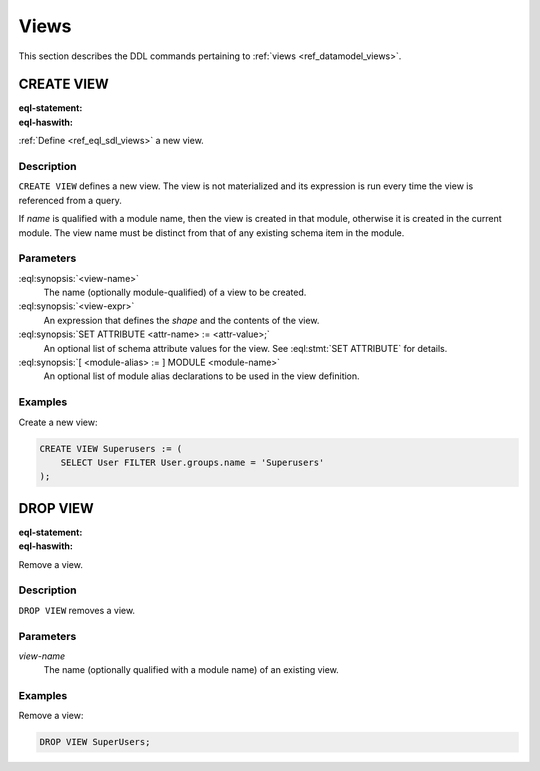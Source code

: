 .. _ref_eql_ddl_views:

=====
Views
=====

This section describes the DDL commands pertaining to
:ref:`views <ref_datamodel_views>`.


CREATE VIEW
===========

:eql-statement:
:eql-haswith:

:ref:`Define <ref_eql_sdl_views>` a new view.

.. eql:synopsis::

    [ WITH <with-item> [, ...] ]
    CREATE VIEW <view-name> := <view-expr> ;

    [ WITH <with-item> [, ...] ]
    CREATE VIEW <view-name> "{"
        SET expr := <view-expr>;
        [ SET ATTRIBUTE <attr-name> := <attr-value>; ... ]
    "}" ;

    # where <with-item> is:

    [ <module-alias> := ] MODULE <module-name>


Description
-----------

``CREATE VIEW`` defines a new view.  The view is not materialized and its
expression is run every time the view is referenced from a query.

If *name* is qualified with a module name, then the view is created
in that module, otherwise it is created in the current module.
The view name must be distinct from that of any existing schema item
in the module.


Parameters
----------

:eql:synopsis:`<view-name>`
    The name (optionally module-qualified) of a view to be created.

:eql:synopsis:`<view-expr>`
    An expression that defines the *shape* and the contents of the view.

:eql:synopsis:`SET ATTRIBUTE <attr-name> := <attr-value>;`
    An optional list of schema attribute values for the view.
    See :eql:stmt:`SET ATTRIBUTE` for details.

:eql:synopsis:`[ <module-alias> := ] MODULE <module-name>`
    An optional list of module alias declarations to be used in the
    view definition.


Examples
--------

Create a new view:

.. code-block:: edgeql

    CREATE VIEW Superusers := (
        SELECT User FILTER User.groups.name = 'Superusers'
    );


DROP VIEW
=========

:eql-statement:
:eql-haswith:


Remove a view.

.. eql:synopsis::

    [ WITH <with-item> [, ...] ]
    DROP VIEW <view-name> ;


Description
-----------

``DROP VIEW`` removes a view.


Parameters
----------

*view-name*
    The name (optionally qualified with a module name) of an existing
    view.


Examples
--------

Remove a view:

.. code-block:: edgeql

    DROP VIEW SuperUsers;
